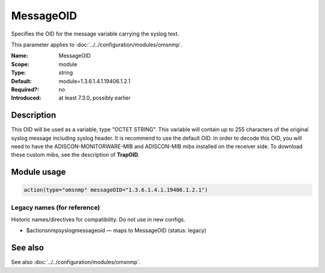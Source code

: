 .. _param-omsnmp-messageoid:
.. _omsnmp.parameter.module.messageoid:

MessageOID
==========

.. index::
   single: omsnmp; MessageOID
   single: MessageOID

.. summary-start

Specifies the OID for the message variable carrying the syslog text.

.. summary-end

This parameter applies to :doc:`../../configuration/modules/omsnmp`.

:Name: MessageOID
:Scope: module
:Type: string
:Default: module=1.3.6.1.4.1.19406.1.2.1
:Required?: no
:Introduced: at least 7.3.0, possibly earlier

Description
-----------
This OID will be used as a variable, type "OCTET STRING". This
variable will contain up to 255 characters of the original syslog
message including syslog header. It is recommend to use the default
OID.
In order to decode this OID, you will need to have the
ADISCON-MONITORWARE-MIB and ADISCON-MIB mibs installed on the
receiver side. To download these custom mibs, see the description of
**TrapOID**.

Module usage
------------
.. _param-omsnmp-module-messageoid:
.. _omsnmp.parameter.module.messageoid-usage:

.. code-block:: rsyslog

   action(type="omsnmp" messageOID="1.3.6.1.4.1.19406.1.2.1")

Legacy names (for reference)
~~~~~~~~~~~~~~~~~~~~~~~~~~~~
Historic names/directives for compatibility. Do not use in new configs.

.. _omsnmp.parameter.legacy.actionsnmpsyslogmessageoid:

- $actionsnmpsyslogmessageoid — maps to MessageOID (status: legacy)

.. index::
   single: omsnmp; $actionsnmpsyslogmessageoid
   single: $actionsnmpsyslogmessageoid


See also
--------
See also :doc:`../../configuration/modules/omsnmp`.

